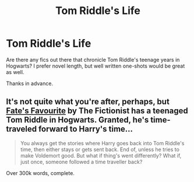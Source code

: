 #+TITLE: Tom Riddle's Life

* Tom Riddle's Life
:PROPERTIES:
:Author: whalesftw
:Score: 6
:DateUnix: 1375498688.0
:DateShort: 2013-Aug-03
:END:
Are there any fics out there that chronicle Tom Riddle's teenage years in Hogwarts? I prefer novel length, but well written one-shots would be great as well.

Thanks in advance.


** It's not quite what you're after, perhaps, but [[http://www.fanfiction.net/s/5725656/3/Fate-s-Favourite][Fate's Favourite]] by The Fictionist has a teenaged Tom Riddle in Hogwarts. Granted, he's time-traveled forward to Harry's time...

#+begin_quote
  You always get the stories where Harry goes back into Tom Riddle's time, then either stays or gets sent back. End of, unless he tries to make Voldemort good. But what if thing's went differently? What if, just once, someone followed a time traveller back?
#+end_quote

Over 300k words, complete.
:PROPERTIES:
:Author: __Pers
:Score: 4
:DateUnix: 1375530198.0
:DateShort: 2013-Aug-03
:END:
